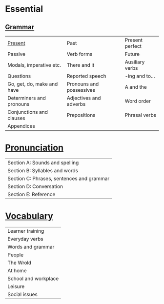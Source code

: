 #+options: toc:nil

* Essential

** [[file:grammar/README.org][Grammar]]

| [[file:grammar/present/README.org][Present]]                    | Past                     | Present perfect |
| Passive                    | Verb forms               | Future          |
| Modals, imperative etc.    | There and it             | Ausiliary verbs |
| Questions                  | Reported speech          | -ing and to...  |
| Go, get, do, make and have | Pronouns and possessives | A and the       |
| Determiners and pronouns   | Adjectives and adverbs   | Word order      |
| Conjunctions and clauses   | Prepositions             | Phrasal verbs   |
| Appendices                 |                          |                 |

* [[file:pronunciation/README.org][Pronunciation]]

| Section A: Sounds and spelling            |
| Section B: Syllables and words            |
| Section C: Phrases, sentences and grammar |
| Section D: Conversation                   |
| Section E: Reference                      |

* [[file:vocabulary/README.org][Vocabulary]]

| Learner training     |
| Everyday verbs       |
| Words and grammar    |
| People               |
| The Wrold            |
| At home              |
| School and workplace |
| Leisure              |
| Social issues        |

